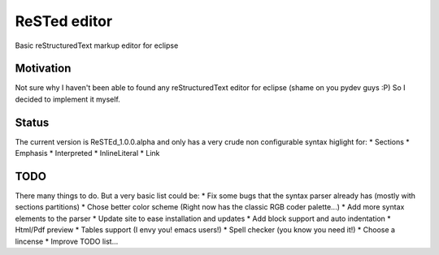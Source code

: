 
ReSTed editor
=============
Basic reStructuredText markup editor for eclipse

Motivation
~~~~~~~~~~
Not sure why I haven't been able to found any reStructuredText editor for eclipse (shame on you pydev guys :P)
So I decided to implement it myself.

Status
~~~~~~
The current version is ReSTEd_1.0.0.alpha and only has a very crude non configurable syntax higlight for:
* Sections
* Emphasis
* Interpreted
* InlineLiteral
* Link
  
TODO
~~~~~
There many things to do. But a very basic list could be:
* Fix some bugs that the syntax parser already has (mostly with sections partitions)
* Chose better color scheme (Right now has the classic RGB coder palette...)
* Add more syntax elements to the parser
* Update site to ease installation and updates
* Add block support and auto indentation
* Html/Pdf preview
* Tables support (I envy you! emacs users!)
* Spell checker (you know you need it!)
* Choose a lincense
* Improve TODO list...
